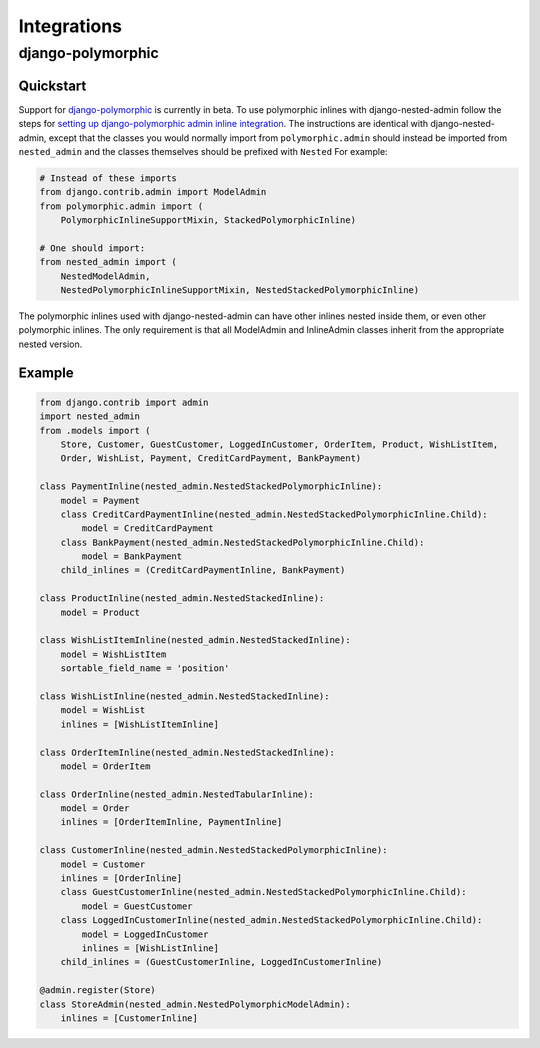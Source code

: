 ============
Integrations
============

django-polymorphic
==================

Quickstart
----------

Support for `django-polymorphic`_ is currently in beta. To use polymorphic
inlines with django-nested-admin follow the steps for
`setting up django-polymorphic admin inline integration`_. The instructions
are identical with django-nested-admin, except that the classes you would
normally import from ``polymorphic.admin`` should instead be imported from
``nested_admin`` and the classes themselves should be prefixed with
``Nested`` For example:

.. code-block:: python

    # Instead of these imports
    from django.contrib.admin import ModelAdmin
    from polymorphic.admin import (
        PolymorphicInlineSupportMixin, StackedPolymorphicInline)

    # One should import:
    from nested_admin import (
        NestedModelAdmin,
        NestedPolymorphicInlineSupportMixin, NestedStackedPolymorphicInline)

The polymorphic inlines used with django-nested-admin can have other inlines
nested inside them, or even other polymorphic inlines. The only requirement
is that all ModelAdmin and InlineAdmin classes inherit from the appropriate
nested version.

.. _django-polymorphic: https://django-polymorphic.readthedocs.io/en/stable/index.html
.. _setting up django-polymorphic admin inline integration: https://django-polymorphic.readthedocs.io/en/stable/admin.html#inline-models

Example
-------

.. code-block:: python

    from django.contrib import admin
    import nested_admin
    from .models import (
        Store, Customer, GuestCustomer, LoggedInCustomer, OrderItem, Product, WishListItem,
        Order, WishList, Payment, CreditCardPayment, BankPayment)

    class PaymentInline(nested_admin.NestedStackedPolymorphicInline):
        model = Payment
        class CreditCardPaymentInline(nested_admin.NestedStackedPolymorphicInline.Child):
            model = CreditCardPayment
        class BankPayment(nested_admin.NestedStackedPolymorphicInline.Child):
            model = BankPayment
        child_inlines = (CreditCardPaymentInline, BankPayment)

    class ProductInline(nested_admin.NestedStackedInline):
        model = Product

    class WishListItemInline(nested_admin.NestedStackedInline):
        model = WishListItem
        sortable_field_name = 'position'

    class WishListInline(nested_admin.NestedStackedInline):
        model = WishList
        inlines = [WishListItemInline]

    class OrderItemInline(nested_admin.NestedStackedInline):
        model = OrderItem

    class OrderInline(nested_admin.NestedTabularInline):
        model = Order
        inlines = [OrderItemInline, PaymentInline]

    class CustomerInline(nested_admin.NestedStackedPolymorphicInline):
        model = Customer
        inlines = [OrderInline]
        class GuestCustomerInline(nested_admin.NestedStackedPolymorphicInline.Child):
            model = GuestCustomer
        class LoggedInCustomerInline(nested_admin.NestedStackedPolymorphicInline.Child):
            model = LoggedInCustomer
            inlines = [WishListInline]
        child_inlines = (GuestCustomerInline, LoggedInCustomerInline)

    @admin.register(Store)
    class StoreAdmin(nested_admin.NestedPolymorphicModelAdmin):
        inlines = [CustomerInline]
